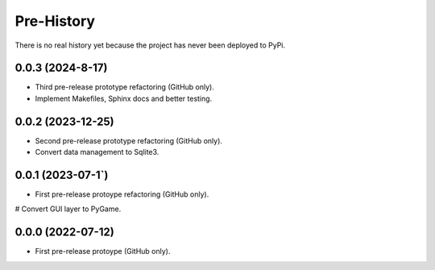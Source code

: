 =======
Pre-History
=======

There is no real history yet because the project has never been deployed to PyPi.

0.0.3 (2024-8-17)
------------------

* Third pre-release prototype refactoring (GitHub only).
* Implement Makefiles, Sphinx docs and better testing.

0.0.2 (2023-12-25)
------------------

* Second pre-release prototype refactoring (GitHub only).
* Convert data management to Sqlite3.

0.0.1 (2023-07-1`)
------------------

* First pre-release protoype refactoring (GitHub only).
# Convert GUI layer to PyGame.

0.0.0 (2022-07-12)
------------------

* First pre-release protoype (GitHub only).